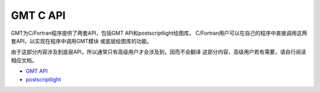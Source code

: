 GMT C API
=========

GMT为C/Fortran程序提供了两套API，包括GMT API和postscriptlight绘图库。
C/Fortran用户可以在自己的程序中直接调用这两套API，以实现在程序中调用GMT模块
或底层绘图库的功能。

由于这部分内容涉及到底层API，所以通常只有高级用户才会涉及到，因而不会翻译
这部分内容，高级用户若有需要，请自行阅读相应文档。

- `GMT API <http://gmt.soest.hawaii.edu/doc/latest/GMT_API.html>`_
- `postscriptlight <http://gmt.soest.hawaii.edu/doc/latest/postscriptlight.html>`_

